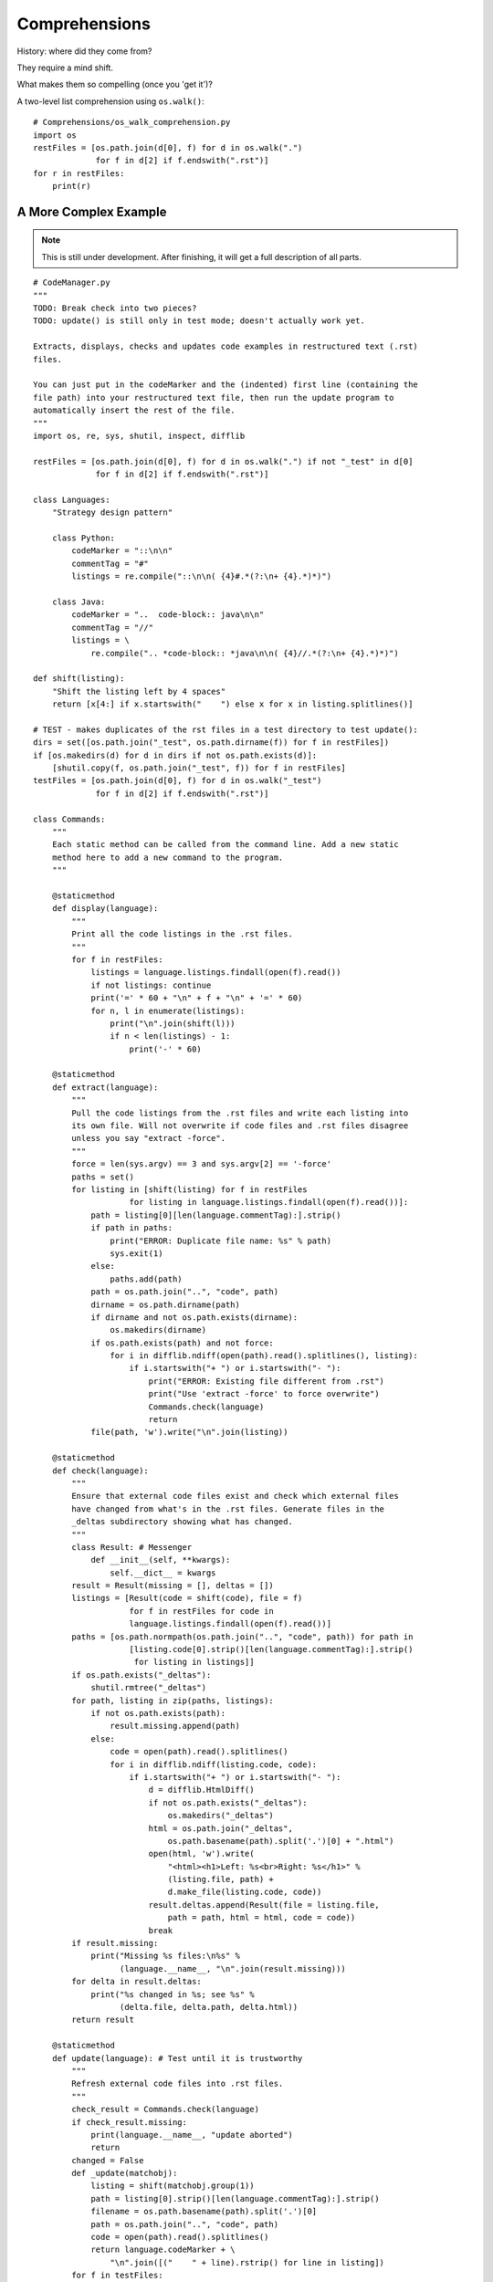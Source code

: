 .. index::
   pair: list; comprehension
   pair: generator; comprehension

********************************************************************************
Comprehensions
********************************************************************************

History: where did they come from?

They require a mind shift.

What makes them so compelling (once you 'get it')?

A two-level list comprehension using ``os.walk()``::

    # Comprehensions/os_walk_comprehension.py
    import os
    restFiles = [os.path.join(d[0], f) for d in os.walk(".")
                 for f in d[2] if f.endswith(".rst")]
    for r in restFiles:
        print(r)


A More Complex Example
==============================================================================

..  note:: This is still under development. After finishing, it will get a full
           description of all parts.

::

    # CodeManager.py
    """
    TODO: Break check into two pieces?
    TODO: update() is still only in test mode; doesn't actually work yet.

    Extracts, displays, checks and updates code examples in restructured text (.rst)
    files.

    You can just put in the codeMarker and the (indented) first line (containing the
    file path) into your restructured text file, then run the update program to
    automatically insert the rest of the file.
    """
    import os, re, sys, shutil, inspect, difflib

    restFiles = [os.path.join(d[0], f) for d in os.walk(".") if not "_test" in d[0]
                 for f in d[2] if f.endswith(".rst")]

    class Languages:
        "Strategy design pattern"

        class Python:
            codeMarker = "::\n\n"
            commentTag = "#"
            listings = re.compile("::\n\n( {4}#.*(?:\n+ {4}.*)*)")

        class Java:
            codeMarker = "..  code-block:: java\n\n"
            commentTag = "//"
            listings = \
                re.compile(".. *code-block:: *java\n\n( {4}//.*(?:\n+ {4}.*)*)")

    def shift(listing):
        "Shift the listing left by 4 spaces"
        return [x[4:] if x.startswith("    ") else x for x in listing.splitlines()]

    # TEST - makes duplicates of the rst files in a test directory to test update():
    dirs = set([os.path.join("_test", os.path.dirname(f)) for f in restFiles])
    if [os.makedirs(d) for d in dirs if not os.path.exists(d)]:
        [shutil.copy(f, os.path.join("_test", f)) for f in restFiles]
    testFiles = [os.path.join(d[0], f) for d in os.walk("_test")
                 for f in d[2] if f.endswith(".rst")]

    class Commands:
        """
        Each static method can be called from the command line. Add a new static
        method here to add a new command to the program.
        """

        @staticmethod
        def display(language):
            """
            Print all the code listings in the .rst files.
            """
            for f in restFiles:
                listings = language.listings.findall(open(f).read())
                if not listings: continue
                print('=' * 60 + "\n" + f + "\n" + '=' * 60)
                for n, l in enumerate(listings):
                    print("\n".join(shift(l)))
                    if n < len(listings) - 1:
                        print('-' * 60)

        @staticmethod
        def extract(language):
            """
            Pull the code listings from the .rst files and write each listing into
            its own file. Will not overwrite if code files and .rst files disagree
            unless you say "extract -force".
            """
            force = len(sys.argv) == 3 and sys.argv[2] == '-force'
            paths = set()
            for listing in [shift(listing) for f in restFiles
                        for listing in language.listings.findall(open(f).read())]:
                path = listing[0][len(language.commentTag):].strip()
                if path in paths:
                    print("ERROR: Duplicate file name: %s" % path)
                    sys.exit(1)
                else:
                    paths.add(path)
                path = os.path.join("..", "code", path)
                dirname = os.path.dirname(path)
                if dirname and not os.path.exists(dirname):
                    os.makedirs(dirname)
                if os.path.exists(path) and not force:
                    for i in difflib.ndiff(open(path).read().splitlines(), listing):
                        if i.startswith("+ ") or i.startswith("- "):
                            print("ERROR: Existing file different from .rst")
                            print("Use 'extract -force' to force overwrite")
                            Commands.check(language)
                            return
                file(path, 'w').write("\n".join(listing))

        @staticmethod
        def check(language):
            """
            Ensure that external code files exist and check which external files
            have changed from what's in the .rst files. Generate files in the
            _deltas subdirectory showing what has changed.
            """
            class Result: # Messenger
                def __init__(self, **kwargs):
                    self.__dict__ = kwargs
            result = Result(missing = [], deltas = [])
            listings = [Result(code = shift(code), file = f)
                        for f in restFiles for code in
                        language.listings.findall(open(f).read())]
            paths = [os.path.normpath(os.path.join("..", "code", path)) for path in
                        [listing.code[0].strip()[len(language.commentTag):].strip()
                         for listing in listings]]
            if os.path.exists("_deltas"):
                shutil.rmtree("_deltas")
            for path, listing in zip(paths, listings):
                if not os.path.exists(path):
                    result.missing.append(path)
                else:
                    code = open(path).read().splitlines()
                    for i in difflib.ndiff(listing.code, code):
                        if i.startswith("+ ") or i.startswith("- "):
                            d = difflib.HtmlDiff()
                            if not os.path.exists("_deltas"):
                                os.makedirs("_deltas")
                            html = os.path.join("_deltas",
                                os.path.basename(path).split('.')[0] + ".html")
                            open(html, 'w').write(
                                "<html><h1>Left: %s<br>Right: %s</h1>" %
                                (listing.file, path) +
                                d.make_file(listing.code, code))
                            result.deltas.append(Result(file = listing.file,
                                path = path, html = html, code = code))
                            break
            if result.missing:
                print("Missing %s files:\n%s" %
                      (language.__name__, "\n".join(result.missing)))
            for delta in result.deltas:
                print("%s changed in %s; see %s" %
                      (delta.file, delta.path, delta.html))
            return result

        @staticmethod
        def update(language): # Test until it is trustworthy
            """
            Refresh external code files into .rst files.
            """
            check_result = Commands.check(language)
            if check_result.missing:
                print(language.__name__, "update aborted")
                return
            changed = False
            def _update(matchobj):
                listing = shift(matchobj.group(1))
                path = listing[0].strip()[len(language.commentTag):].strip()
                filename = os.path.basename(path).split('.')[0]
                path = os.path.join("..", "code", path)
                code = open(path).read().splitlines()
                return language.codeMarker + \
                    "\n".join([("    " + line).rstrip() for line in listing])
            for f in testFiles:
                updated = language.listings.sub(_update, open(f).read())
                open(f, 'w').write(updated)

    if __name__ == "__main__":
        commands = dict(inspect.getmembers(Commands, inspect.isfunction))
        if len(sys.argv) < 2 or sys.argv[1] not in commands:
            print("Command line options:\n")
            for name in commands:
                print(name + ": " + commands[name].__doc__)
        else:
            for language in inspect.getmembers(Languages, inspect.isclass):
                commands[sys.argv[1]](language[1])

           